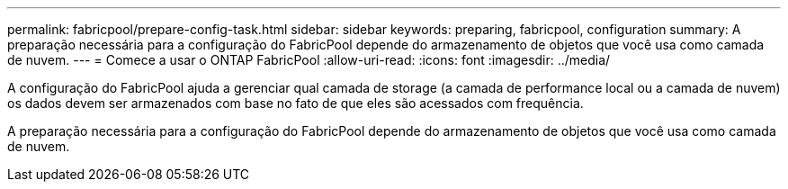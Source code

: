 ---
permalink: fabricpool/prepare-config-task.html 
sidebar: sidebar 
keywords: preparing, fabricpool, configuration 
summary: A preparação necessária para a configuração do FabricPool depende do armazenamento de objetos que você usa como camada de nuvem. 
---
= Comece a usar o ONTAP FabricPool
:allow-uri-read: 
:icons: font
:imagesdir: ../media/


[role="lead"]
A configuração do FabricPool ajuda a gerenciar qual camada de storage (a camada de performance local ou a camada de nuvem) os dados devem ser armazenados com base no fato de que eles são acessados com frequência.

A preparação necessária para a configuração do FabricPool depende do armazenamento de objetos que você usa como camada de nuvem.
